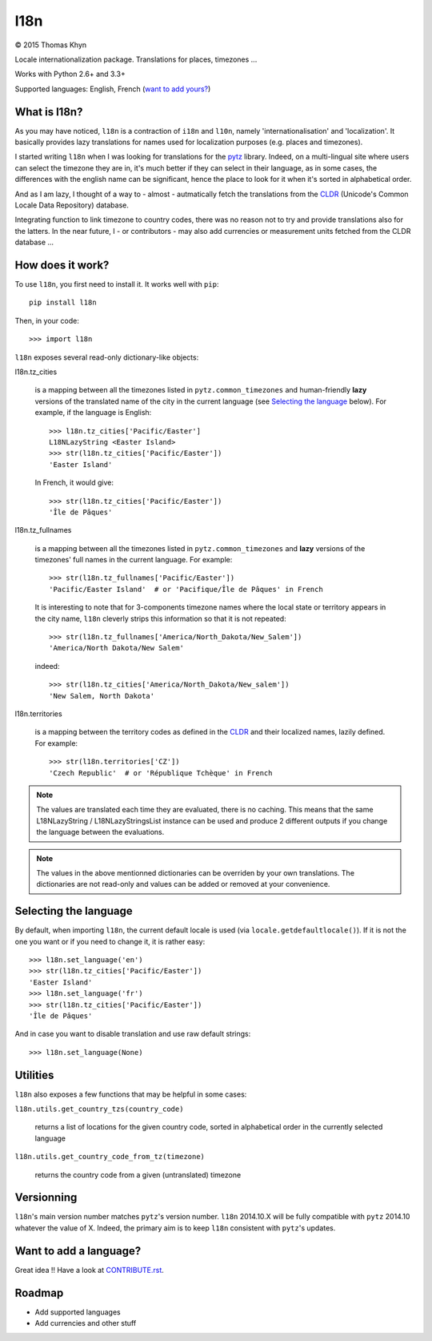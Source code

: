 l18n
====

|copyright| 2015 Thomas Khyn

Locale internationalization package. Translations for places, timezones ...

Works with Python 2.6+ and 3.3+

Supported languages: English, French (`want to add yours?`_)


What is l18n?
-------------

As you may have noticed, ``l18n`` is a contraction of ``i18n`` and ``l10n``,
namely 'internationalisation' and 'localization'. It basically provides
lazy translations for names used for localization purposes (e.g. places and
timezones).

I started writing ``l18n`` when I was looking for translations for the pytz_
library. Indeed, on a multi-lingual site where users can select the timezone
they are in, it's much better if they can select in their language, as in some
cases, the differences with the english name can be significant, hence the
place to look for it when it's sorted in alphabetical order.

And as I am lazy, I thought of a way to - almost - autmatically fetch the
translations from the CLDR_ (Unicode's Common Locale Data Repository) database.

Integrating function to link timezone to country codes, there was no reason not
to try and provide translations also for the latters. In the near future, I -
or contributors - may also add currencies or measurement units fetched from
the CLDR database ...


How does it work?
-----------------

To use ``l18n``, you first need to install it. It works well with ``pip``::

   pip install l18n

Then, in your code::

   >>> import l18n

``l18n`` exposes several read-only dictionary-like objects:

l18n.tz_cities

   is a mapping between all the timezones listed in ``pytz.common_timezones``
   and human-friendly **lazy** versions of the translated name of the city
   in the current language (see `Selecting the language`_ below). For example,
   if the language is English::

      >>> l18n.tz_cities['Pacific/Easter']
      L18NLazyString <Easter Island>
      >>> str(l18n.tz_cities['Pacific/Easter'])
      'Easter Island'

   In French, it would give::

      >>> str(l18n.tz_cities['Pacific/Easter'])
      'Île de Pâques'

l18n.tz_fullnames

   is a mapping between all the timezones listed in ``pytz.common_timezones``
   and **lazy** versions of the timezones' full names in the current language.
   For example::

      >>> str(l18n.tz_fullnames['Pacific/Easter'])
      'Pacific/Easter Island'  # or 'Pacifique/Île de Pâques' in French

   It is interesting to note that for 3-components timezone names where the
   local state or territory appears in the city name, ``l18n`` cleverly strips
   this information so that it is not repeated::

      >>> str(l18n.tz_fullnames['America/North_Dakota/New_Salem'])
      'America/North Dakota/New Salem'

   indeed::

      >>> str(l18n.tz_cities['America/North_Dakota/New_salem'])
      'New Salem, North Dakota'

l18n.territories

   is a mapping between the territory codes as defined in the CLDR_ and their
   localized names, lazily defined. For example::

      >>> str(l18n.territories['CZ'])
      'Czech Republic'  # or 'République Tchèque' in French


.. note::

   The values are translated each time they are evaluated, there is no caching.
   This means that the same L18NLazyString / L18NLazyStringsList instance can
   be used and produce 2 different outputs if you change the language between
   the evaluations.


.. note::

   The values in the above mentionned dictionaries can be overriden by your
   own translations. The dictionaries are not read-only and values can be
   added or removed at your convenience.


Selecting the language
----------------------

By default, when importing ``l18n``, the current default locale is used (via
``locale.getdefaultlocale()``). If it is not the one you want or if you need to
change it, it is rather easy::

   >>> l18n.set_language('en')
   >>> str(l18n.tz_cities['Pacific/Easter'])
   'Easter Island'
   >>> l18n.set_language('fr')
   >>> str(l18n.tz_cities['Pacific/Easter'])
   'Île de Pâques'

And in case you want to disable translation and use raw default strings::

   >>> l18n.set_language(None)


Utilities
---------

``l18n`` also exposes a few functions that may be helpful in some cases:

``l18n.utils.get_country_tzs(country_code)``

   returns a list of locations for the given country code, sorted in
   alphabetical order in the currently selected language

``l18n.utils.get_country_code_from_tz(timezone)``

   returns the country code from a given (untranslated) timezone


Versionning
-----------

``l18n``'s main version number matches ``pytz``'s version number. ``l18n``
2014.10.X will be fully compatible with ``pytz`` 2014.10 whatever the value of
X. Indeed, the primary aim is to keep ``l18n`` consistent with ``pytz``'s
updates.


.. _`want to add yours?`:

Want to add a language?
-----------------------

Great idea !! Have a look at CONTRIBUTE.rst_.


Roadmap
-------

- Add supported languages
- Add currencies and other stuff


.. |copyright| unicode:: 0xA9

.. _pytz: https://pypi.python.org/pypi/pytz/
.. _CLDR: http://cldr.unicode.org/
.. _CONTRIBUTE.rst: https://bitbucket.org/tkhyn/l18n/src/tip/CONTRIBUTE.rst
